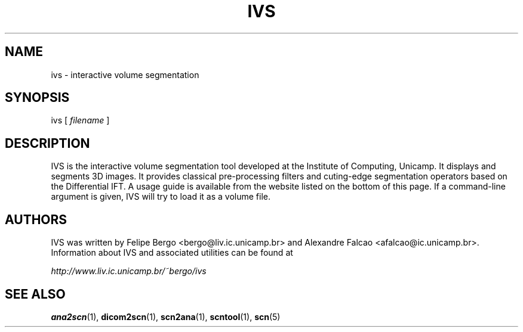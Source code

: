 .TH IVS 1 "October 2010" "ivs 2.9" "User Manuals"
.SH NAME
ivs \- interactive volume segmentation

.SH SYNOPSIS
ivs [ \fIfilename\fR ]

.SH DESCRIPTION
IVS is the interactive volume segmentation tool developed at the
Institute of Computing, Unicamp. It displays and segments
3D images. It provides classical pre-processing filters and
cuting-edge segmentation operators based on the Differential IFT.
A usage guide is available from the website listed on the
bottom of this page. If a command-line argument is given,
IVS will try to load it as a volume file.

.SH AUTHORS
IVS was written by Felipe Bergo <bergo@liv.ic.unicamp.br> and
Alexandre Falcao <afalcao@ic.unicamp.br>. Information
about IVS and associated utilities can be found at

.I http://www.liv.ic.unicamp.br/~bergo/ivs

.SH "SEE ALSO"
.BR ana2scn (1),
.BR dicom2scn (1),
.BR scn2ana (1),
.BR scntool (1),
.BR scn (5)
